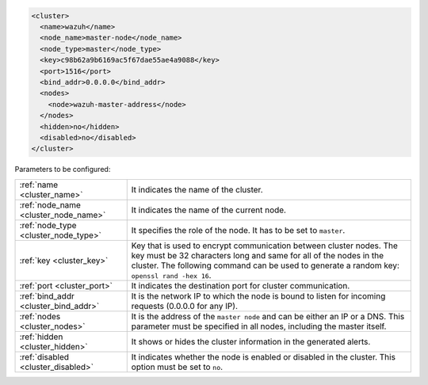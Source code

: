 .. Copyright (C) 2021 Wazuh, Inc.

.. code-block:: xml

  <cluster>
    <name>wazuh</name>
    <node_name>master-node</node_name>
    <node_type>master</node_type>
    <key>c98b62a9b6169ac5f67dae55ae4a9088</key>
    <port>1516</port>
    <bind_addr>0.0.0.0</bind_addr>
    <nodes>
      <node>wazuh-master-address</node>
    </nodes>
    <hidden>no</hidden>
    <disabled>no</disabled>
  </cluster>

Parameters to be configured:

+-------------------------------------+----------------------------------------------------------------------------------------------------------------------------------------------------------------------------------------------------------------------------------------------+
|:ref:`name <cluster_name>`           | It indicates the name of the cluster.                                                                                                                                                                                                        |
+-------------------------------------+----------------------------------------------------------------------------------------------------------------------------------------------------------------------------------------------------------------------------------------------+
|:ref:`node_name <cluster_node_name>` | It indicates the name of the current node.                                                                                                                                                                                                   |
+-------------------------------------+----------------------------------------------------------------------------------------------------------------------------------------------------------------------------------------------------------------------------------------------+
|:ref:`node_type <cluster_node_type>` | It specifies the role of the node. It has to be set to ``master``.                                                                                                                                                                           |
+-------------------------------------+----------------------------------------------------------------------------------------------------------------------------------------------------------------------------------------------------------------------------------------------+
|:ref:`key <cluster_key>`             | Key that is used to encrypt communication between cluster nodes. The key must be 32 characters long and same for all of the nodes in the cluster. The following command can be used to generate a random key: ``openssl rand -hex 16``.      |
+-------------------------------------+----------------------------------------------------------------------------------------------------------------------------------------------------------------------------------------------------------------------------------------------+
|:ref:`port <cluster_port>`           | It indicates the destination port for cluster communication.                                                                                                                                                                                 |
+-------------------------------------+----------------------------------------------------------------------------------------------------------------------------------------------------------------------------------------------------------------------------------------------+
|:ref:`bind_addr <cluster_bind_addr>` | It is the network IP to which the node is bound to listen for incoming requests (0.0.0.0 for any IP).                                                                                                                                        |
+-------------------------------------+----------------------------------------------------------------------------------------------------------------------------------------------------------------------------------------------------------------------------------------------+
|:ref:`nodes <cluster_nodes>`         | It is the address of the ``master node`` and can be either an IP or a DNS. This parameter must be specified in all nodes, including the master itself.                                                                                       |
+-------------------------------------+----------------------------------------------------------------------------------------------------------------------------------------------------------------------------------------------------------------------------------------------+
|:ref:`hidden <cluster_hidden>`       | It shows or hides the cluster information in the generated alerts.                                                                                                                                                                           |
+-------------------------------------+----------------------------------------------------------------------------------------------------------------------------------------------------------------------------------------------------------------------------------------------+
|:ref:`disabled <cluster_disabled>`   | It indicates whether the node is enabled or disabled in the cluster.  This option must be set to ``no``.                                                                                                                                     |                                          
+-------------------------------------+----------------------------------------------------------------------------------------------------------------------------------------------------------------------------------------------------------------------------------------------+

.. End of include file
